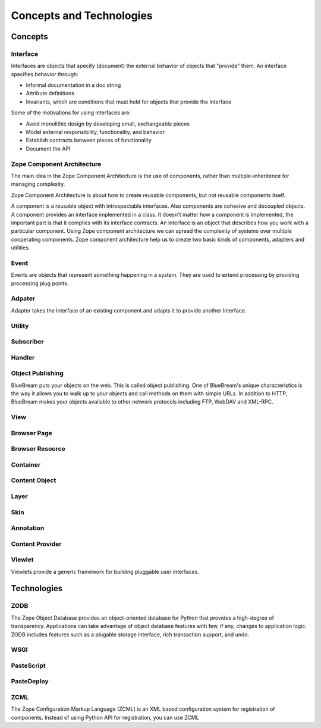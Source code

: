 Concepts and Technologies
=========================

Concepts
--------

Interface
~~~~~~~~~

Interfaces are objects that specify (document) the external behavior
of objects that "provide" them.  An interface specifies behavior
through:

- Informal documentation in a doc string

- Attribute definitions

- Invariants, which are conditions that must hold for objects that
  provide the interface

Some of the motivations for using interfaces are:

- Avoid monolithic design by developing small, exchangeable pieces

- Model external responsibility, functionality, and behavior

- Establish contracts between pieces of functionality

- Document the API

Zope Component Architecture
~~~~~~~~~~~~~~~~~~~~~~~~~~~

The main idea in the Zope Component Architecture is the use of
components, rather than multiple-inheritence for managing complexity.

Zope Component Architecture is about how to create reusable
components, but not reusable components itself.

A component is a reusable object with introspectable interfaces.
Also components are cohesive and decoupled objects.  A component
provides an interface implemented in a class.  It doesn't matter how
a component is implemented, the important part is that it complies
with its interface contracts.  An interface is an object that
describes how you work with a particular component.  Using Zope
component architecture we can spread the complexity of systems over
multiple cooperating components.  Zope component architecture help us
to create two basic kinds of components, adapters and utilities.

Event
~~~~~

Events are objects that represent something happening in a system.
They are used to extend processing by providing processing plug
points.

Adpater
~~~~~~~

Adapter takes the Interface of an existing component and adapts it to
provide another Interface.

Utility
~~~~~~~

Subscriber
~~~~~~~~~~

Handler
~~~~~~~


Object Publishing
~~~~~~~~~~~~~~~~~

BlueBream puts your objects on the web.  This is called object
publishing.  One of BlueBream's unique characteristics is the way it
allows you to walk up to your objects and call methods on them with
simple URLs.  In addition to HTTP, BlueBream makes your objects
available to other network protocols including FTP, WebDAV and
XML-RPC.

View
~~~~

Browser Page
~~~~~~~~~~~~

Browser Resource
~~~~~~~~~~~~~~~~

Container
~~~~~~~~~

Content Object
~~~~~~~~~~~~~~

Layer
~~~~~

Skin
~~~~

Annotation
~~~~~~~~~~

Content Provider
~~~~~~~~~~~~~~~~

Viewlet
~~~~~~~

Viewlets provide a generic framework for building pluggable user
interfaces.

Technologies
------------

ZODB
~~~~

.. todo:: Should we 

The Zope Object Database provides an object-oriented database for
Python that provides a high-degree of transparency.  Applications can
take advantage of object database features with few, if any, changes
to application logic.  ZODB includes features such as a plugable
storage interface, rich transaction support, and undo.

WSGI
~~~~

PasteScript
~~~~~~~~~~~

PasteDeploy
~~~~~~~~~~~

ZCML
~~~~

The Zope Configuration Markup Language (ZCML) is an XML based
configuration system for registration of components.  Instead of
using Python API for registration, you can use ZCML


